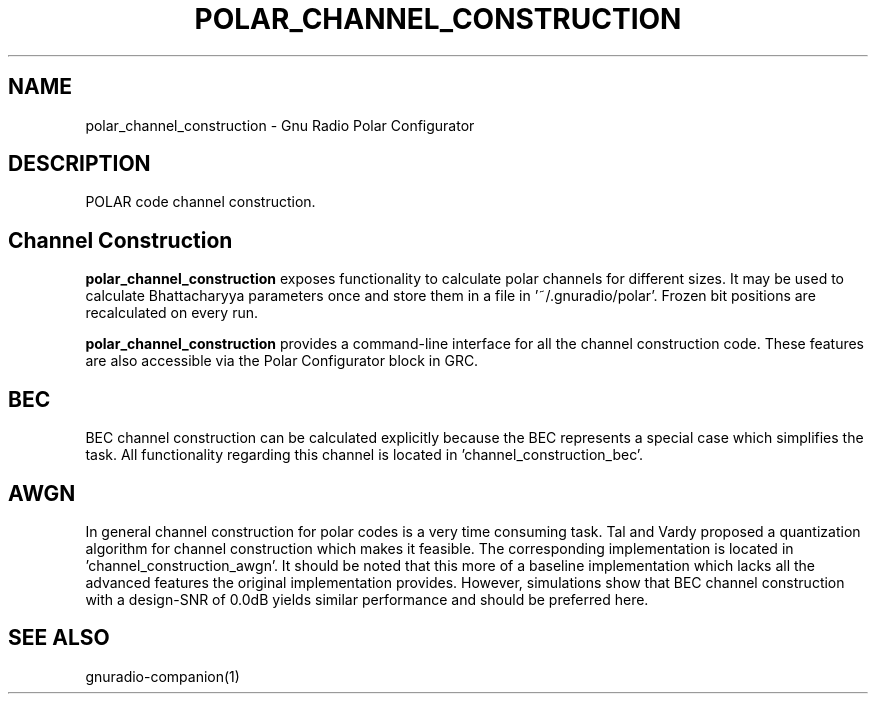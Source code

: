 .TH POLAR_CHANNEL_CONSTRUCTION "1" "December 2015" "polar_channel_construction 3.7.9" "User Commands"
.SH NAME
polar_channel_construction \- Gnu Radio Polar Configurator
.SH DESCRIPTION
POLAR code channel construction.
.PP
.SH Channel Construction
\fBpolar_channel_construction\fR exposes functionality to calculate polar channels for different sizes.
It may be used to calculate Bhattacharyya parameters once and store them in a file in '~/.gnuradio/polar'.
Frozen bit positions are recalculated on every run.
.PP
\fBpolar_channel_construction\fR provides a command-line interface for all the channel construction code.
These features are also accessible via the Polar Configurator block in GRC.
.SH BEC
BEC channel construction can be calculated explicitly because the BEC represents a special case which simplifies the task.
All functionality regarding this channel is located in 'channel_construction_bec'.
.SH AWGN
In general channel construction for polar codes is a very time consuming task.
Tal and Vardy proposed a quantization algorithm for channel construction which makes it feasible.
The corresponding implementation is located in 'channel_construction_awgn'.
It should be noted that this more of a baseline implementation which lacks all the advanced features the original implementation provides.
However, simulations show that BEC channel construction with a design-SNR of 0.0dB yields similar performance and should be preferred here.

.SH "SEE ALSO"
gnuradio-companion(1)
